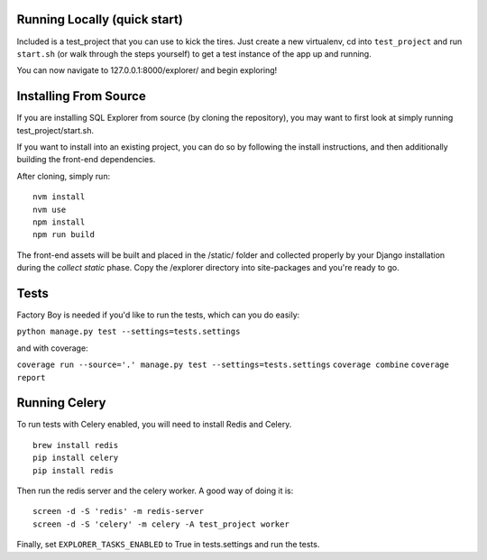 Running Locally (quick start)
-----------------------------

Included is a test_project that you can use to kick the tires. Just
create a new virtualenv, cd into ``test_project`` and run ``start.sh`` (or
walk through the steps yourself) to get a test instance of the app up
and running.

You can now navigate to 127.0.0.1:8000/explorer/ and begin exploring!

Installing From Source
----------------------

If you are installing SQL Explorer from source (by cloning the repository),
you may want to first look at simply running test_project/start.sh.

If you want to install into an existing project, you can do so by following
the install instructions, and then additionally building the front-end dependencies.

After cloning, simply run:

::

    nvm install
    nvm use
    npm install
    npm run build

The front-end assets will be built and placed in the /static/ folder
and collected properly by your Django installation during the `collect static`
phase. Copy the /explorer directory into site-packages and you're ready to go.

Tests
-----

Factory Boy is needed if you'd like to run the tests, which can you do
easily:

``python manage.py test --settings=tests.settings``

and with coverage:

``coverage run --source='.' manage.py test --settings=tests.settings``
``coverage combine``
``coverage report``

Running Celery
--------------

To run tests with Celery enabled, you will need to install Redis and Celery.
::

    brew install redis
    pip install celery
    pip install redis

Then run the redis server and the celery worker. A good way of doing it is:
::

    screen -d -S 'redis' -m redis-server
    screen -d -S 'celery' -m celery -A test_project worker

Finally, set ``EXPLORER_TASKS_ENABLED`` to True in tests.settings and run the tests.
